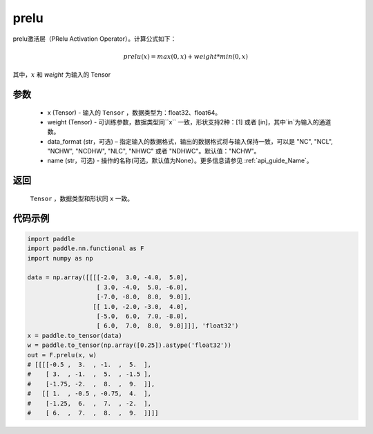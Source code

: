 .. _cn_api_nn_cn_prelu:

prelu
-------------------------------

.. py:function:: paddle.nn.functional.prelu(x, weight, data_format="NCHW", name=None)

prelu激活层（PRelu Activation Operator）。计算公式如下：

.. math::

    prelu(x) = max(0, x) + weight * min(0, x)

其中，:math:`x` 和 `weight` 为输入的 Tensor

参数
::::::::::
    - x (Tensor) - 输入的 ``Tensor`` ，数据类型为：float32、float64。
    - weight (Tensor) - 可训练参数，数据类型同``x`` 一致，形状支持2种：[1] 或者 [in]，其中`in`为输入的通道数。
    - data_format (str，可选) – 指定输入的数据格式，输出的数据格式将与输入保持一致，可以是 "NC", "NCL", "NCHW", "NCDHW", "NLC", "NHWC" 或者 "NDHWC"。默认值："NCHW"。
    - name (str，可选) - 操作的名称(可选，默认值为None）。更多信息请参见 :ref:`api_guide_Name`。

返回
::::::::::
    ``Tensor`` ，数据类型和形状同 ``x`` 一致。

代码示例
:::::::::

.. code-block:: python

    import paddle
    import paddle.nn.functional as F
    import numpy as np

    data = np.array([[[[-2.0,  3.0, -4.0,  5.0],
                       [ 3.0, -4.0,  5.0, -6.0],
                       [-7.0, -8.0,  8.0,  9.0]],
                      [[ 1.0, -2.0, -3.0,  4.0],
                       [-5.0,  6.0,  7.0, -8.0],
                       [ 6.0,  7.0,  8.0,  9.0]]]], 'float32')
    x = paddle.to_tensor(data)
    w = paddle.to_tensor(np.array([0.25]).astype('float32'))
    out = F.prelu(x, w)
    # [[[[-0.5 ,  3.  , -1.  ,  5.  ],
    #    [ 3.  , -1.  ,  5.  , -1.5 ],
    #    [-1.75, -2.  ,  8.  ,  9.  ]],
    #   [[ 1.  , -0.5 , -0.75,  4.  ],
    #    [-1.25,  6.  ,  7.  , -2.  ],
    #    [ 6.  ,  7.  ,  8.  ,  9.  ]]]]
